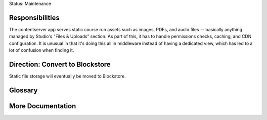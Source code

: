 Status: Maintenance

Responsibilities
================
The contentserver app serves static course run assets such as images, PDFs, and audio files -- basically anything managed by Studio's "Files & Uploads" section. As part of this, it has to handle permissions checks, caching, and CDN configuration. It is unusual in that it's doing this all in middleware instead of having a dedicated view, which has led to a lot of confusion when finding it.

Direction: Convert to Blockstore
================================
Static file storage will eventually be moved to Blockstore.

Glossary
========

More Documentation
==================
